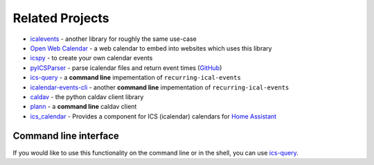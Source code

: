 

Related Projects
================

- `icalevents <https://github.com/irgangla/icalevents>`_ - another library for roughly the same use-case
- `Open Web Calendar <https://github.com/niccokunzmann/open-web-calendar>`_ - a web calendar to embed into websites which uses this library
- `icspy <https://icspy.readthedocs.io/>`_ - to create your own calendar events
- `pyICSParser <https://pypi.org/project/pyICSParser/>`_ - parse icalendar files and return event times (`GitHub <https://github.com/oberron/pyICSParser>`__)
- `ics-query`_ - a **command line** impementation of ``recurring-ical-events``
- `icalendar-events-cli`_ - another **command line** impementation of ``recurring-ical-events``
- `caldav`_ - the python caldav client library
- `plann`_ - a **command line** caldav client
- `ics_calendar`_ - Provides a component for ICS (icalendar) calendars for `Home Assistant`_

.. _`ics-query`: https://github.com/niccokunzmann/ics-query#readme
.. _`icalendar-events-cli`: https://github.com/waldbaer/icalendar-events-cli#readme
.. _`caldav`:  https://github.com/python-caldav/caldav
.. _`plann`: https://github.com/tobixen/plann
.. _`ics_calendar`: https://github.com/franc6/ics_calendar/
.. _`Home Assistant`: https://www.home-assistant.io/

Command line interface
----------------------

If you would like to use this functionality on the command line or in the shell, you can use
`ics-query`_.
